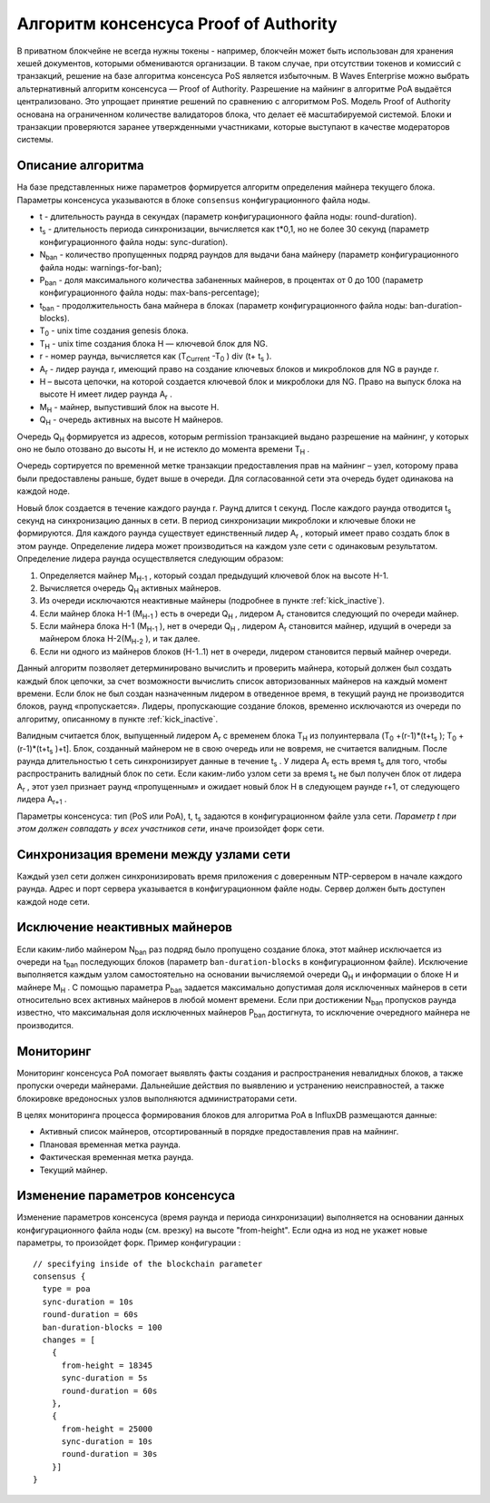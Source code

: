 Алгоритм консенсуса Proof of Authority
===========================================

В приватном блокчейне не всегда нужны токены - например, блокчейн может быть использован для хранения хешей документов, которыми обмениваются организации. 
В таком случае, при отсутствии токенов и комиссий с транзакций, решение на базе алгоритма консенсуса PoS является избыточным. 
В Waves Enterprise можно выбрать альтернативный алгоритм консенсуса — Proof of Authority. Разрешение на майнинг в алгоритме PoA выдаётся централизовано. 
Это упрощает принятие решений по сравнению с алгоритмом PoS. Модель Proof of Authority основана на ограниченном количестве валидаторов блока, что делает её масштабируемой системой. Блоки и транзакции проверяются заранее утвержденными участниками, которые выступают в качестве модераторов системы.

Описание алгоритма
~~~~~~~~~~~~~~~~~~~~~~~~~~

На базе представленных ниже параметров формируется алгоритм определения майнера текущего блока. Параметры консенсуса указываются в блоке ``consensus`` конфигурационного файла ноды.

* t - длительность раунда в секундах (параметр конфигурационного файла ноды: round-duration).
* t\ :sub:`s` \ - длительность периода синхронизации, вычисляется как t*0,1, но не более 30 секунд (параметр конфигурационного файла ноды: sync-duration).
* N\ :sub:`ban` \ - количество пропущенных подряд раундов для выдачи бана майнеру (параметр конфигурационного файла ноды: warnings-for-ban);
* P\ :sub:`ban` \ - доля максимального количества забаненных майнеров, в процентах от 0 до 100 (параметр конфигурационного файла ноды: max-bans-percentage);
* t\ :sub:`ban` \ - продолжительность бана майнера в блоках (параметр конфигурационного файла ноды: ban-duration-blocks).
* T\ :sub:`0` \ - unix time создания genesis блока.
* T\ :sub:`H` \ - unix time создания блока H — ключевой блок для NG.
* r - номер раунда, вычисляется как (T\ :sub:`Current` \-T\ :sub:`0` \) div (t+ t\ :sub:`s` \).
* A\ :sub:`r` \ - лидер раунда r, имеющий право на создание ключевых блоков и микроблоков для NG в раунде r.
* H – высота цепочки, на которой создается ключевой блок и микроблоки для NG. Право на выпуск блока на высоте H имеет лидер раунда  A\ :sub:`r` \.
* M\ :sub:`H` \ - майнер, выпустивший блок на высоте H.
* Q\ :sub:`H` \ - очередь активных на высоте H майнеров.

Очередь Q\ :sub:`H` \ формируется из адресов, которым permission транзакцией выдано разрешение на майнинг, у которых оно не было отозвано до высоты H, и не истекло до момента времени T\ :sub:`H` \.

Очередь сортируется по временной метке транзакции предоставления прав на майнинг – узел, которому права были предоставлены раньше, будет выше в очереди.
Для согласованной сети эта очередь будет одинакова на каждой ноде.

Новый блок создается в течение каждого раунда r. Раунд длится t секунд. После каждого раунда отводится t\ :sub:`s` \ секунд на синхронизацию данных в сети.
В период синхронизации микроблоки и ключевые блоки не формируются.
Для каждого раунда существует единственный лидер A\ :sub:`r` \, который имеет право создать блок в этом раунде.
Определение лидера может производиться на каждом узле сети с одинаковым результатом. Определение лидера раунда осуществляется следующим образом:

#. Определяется майнер M\ :sub:`H-1` \, который создал предыдущий ключевой блок на высоте H-1.
#. Вычисляется очередь Q\ :sub:`H` \ активных майнеров.
#. Из очереди исключаются неактивные майнеры (подробнее в пункте :ref:`kick_inactive`).
#. Если майнер блока H-1 (M\ :sub:`H-1` \) есть в очереди Q\ :sub:`H` \, лидером A\ :sub:`r` \ становится следующий по очереди майнер.
#. Если майнера блока H-1 (M\ :sub:`H-1` \), нет в очереди Q\ :sub:`H` \, лидером A\ :sub:`r` \ становится майнер, идущий в очереди за майнером блока H-2(M\ :sub:`H-2` \), и так далее.
#. Если ни одного из майнеров блоков (H-1..1) нет в очереди, лидером становится первый майнер очереди.

Данный алгоритм позволяет детерминировано вычислить и проверить майнера, который должен был создать каждый блок цепочки, за счет возможности вычислить список авторизованных майнеров на каждый момент времени.
Если блок не был создан назначенным лидером в отведенное время, в текущий раунд не производится блоков, раунд «пропускается».
Лидеры, пропускающие создание блоков, временно исключаются из очереди по алгоритму, описанному в пункте :ref:`kick_inactive`.

Валидным считается блок, выпущенный лидером A\ :sub:`r` \ с временем блока T\ :sub:`H` \ из полуинтервала (T\ :sub:`0` \+(r-1)*(t+t\ :sub:`s` \); T\ :sub:`0` \+(r-1)*(t+t\ :sub:`s` \)+t].
Блок, созданный майнером не в свою очередь или не вовремя, не считается валидным.
После раунда длительностью t сеть синхронизирует данные в течение t\ :sub:`s` \. У лидера A\ :sub:`r` \ есть время t\ :sub:`s` \ для того, чтобы распространить валидный блок по сети.
Если каким-либо узлом сети за время t\ :sub:`s` \ не был получен блок от лидера A\ :sub:`r` \, этот узел признает раунд «пропущенным» и ожидает новый блок H в следующем раунде r+1, от следующего лидера A\ :sub:`r+1` \.

Параметры консенсуса: тип (PoS или PoA), t, t\ :sub:`s` \ задаются в конфигурационном файле узла сети. *Параметр t при этом должен совпадать у всех участников сети*, иначе произойдет форк сети.

Синхронизация времени между узлами сети
~~~~~~~~~~~~~~~~~~~~~~~~~~~~~~~~~~~~~~~~~~~~~~~

Каждый узел сети должен синхронизировать время приложения с доверенным NTP-сервером в начале каждого раунда.
Адрес и порт сервера указывается в конфигурационном файле ноды.
Сервер должен быть доступен каждой ноде сети.

.. _kick_inactive:

Исключение неактивных майнеров
~~~~~~~~~~~~~~~~~~~~~~~~~~~~~~~~~

Если каким-либо майнером  N\ :sub:`ban` \ раз подряд было пропущено создание блока, этот майнер исключается из очереди на t\ :sub:`ban` \ последующих блоков (параметр ``ban-duration-blocks`` в конфигурационном файле).  
Исключение выполняется каждым узлом самостоятельно на основании вычисляемой очереди Q\ :sub:`H` \ и информации о блоке H и майнере M\ :sub:`H` \.
С помощью параметра P\ :sub:`ban` \ задается максимально допустимая доля исключенных майнеров в сети относительно всех активных майнеров в любой момент времени. Если при достижении N\ :sub:`ban` \ пропусков раунда известно, что максимальная доля исключенных майнеров P\ :sub:`ban` \ достигнута, то исключение очередного майнера не производится.

Мониторинг
~~~~~~~~~~~~~~~~~~~~~~~~~~~~~~~~~

Мониторинг консенсуса PoA помогает выявлять факты создания и распространения невалидных блоков, а также пропуски очереди майнерами.
Дальнейшие действия по выявлению и устранению неисправностей, а также блокировке вредоносных узлов выполняются администраторами сети.

В целях мониторинга процесса формирования блоков для алгоритма PoA в InfluxDB размещаются данные:

* Активный список майнеров, отсортированный в порядке предоставления прав на майнинг.
* Плановая временная метка раунда.
* Фактическая временная метка раунда.
* Текущий майнер.


Изменение параметров консенсуса
~~~~~~~~~~~~~~~~~~~~~~~~~~~~~~~~~

Изменение параметров консенсуса (время раунда и периода синхронизации) выполняется на основании данных конфигурационного файла ноды (см. врезку) на высоте "from-height".
Если одна из нод не укажет новые параметры, то произойдет форк.
Пример конфигурации :
::
    // specifying inside of the blockchain parameter
    consensus {
      type = poa
      sync-duration = 10s
      round-duration = 60s
      ban-duration-blocks = 100
      changes = [
        {
          from-height = 18345
          sync-duration = 5s
          round-duration = 60s
        },
        {
          from-height = 25000
          sync-duration = 10s
          round-duration = 30s
        }]
    }